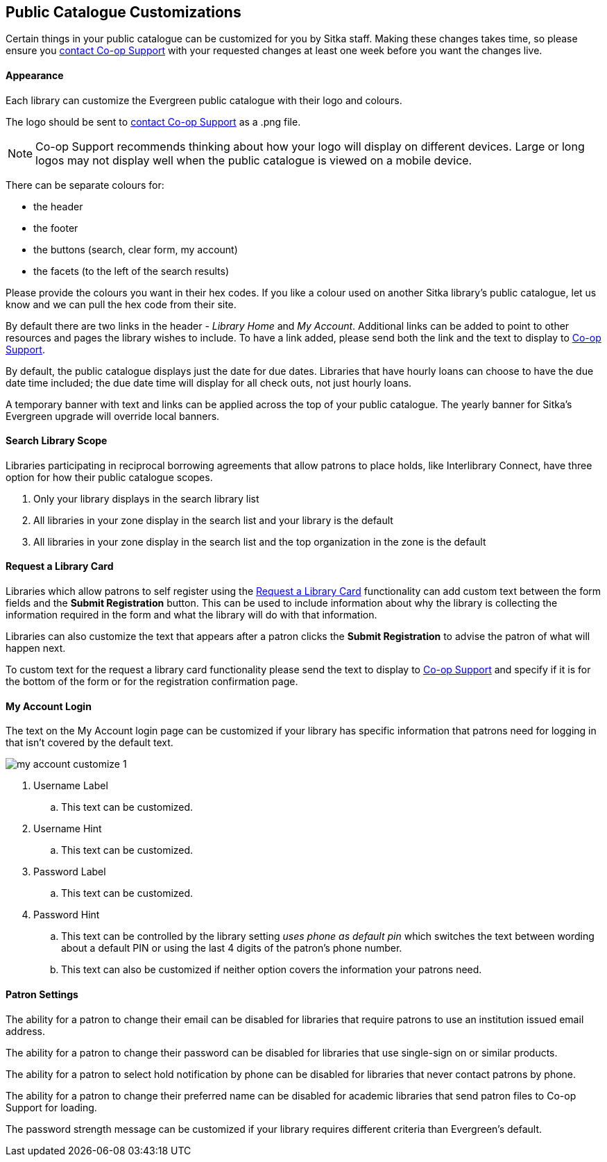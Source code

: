 Public Catalogue Customizations
-------------------------------

Certain things in your public catalogue can be customized for you by Sitka staff.  Making these changes 
takes time, so please ensure you https://bc.libraries.coop/support/[contact Co-op Support] with your 
requested changes at least one week before you want the changes live.

Appearance
^^^^^^^^^^

Each library can customize the Evergreen public catalogue with their logo and colours. 

The logo should be sent to https://bc.libraries.coop/support/[contact Co-op Support] as a .png file.

[NOTE]
======
Co-op Support recommends thinking about how your logo will display on different devices.  Large or long
logos may not display well when the public catalogue is viewed on a mobile device.
======

There can be separate colours for:

* the header
* the footer
* the buttons (search, clear form, my account)
* the facets (to the left of the search results)

Please provide the colours you want in their hex codes. If you like a colour used on another Sitka library's
public catalogue, let us know and we can pull the hex code from their site.

By default there are two links in the header - _Library Home_ and _My Account_.  Additional links can
be added to point to other resources and pages the library wishes to include.  To have a link added,
please send both the link and the text to display to https://bc.libraries.coop/support/[Co-op Support].

By default, the public catalogue displays just the date for due dates.  Libraries that have hourly loans
can choose to have the due date time included; the due date time will display for all check outs, not
just hourly loans.

A temporary banner with text and links can be applied across the top of your public catalogue.  The yearly 
banner for Sitka's Evergreen upgrade will override local banners.

Search Library Scope
^^^^^^^^^^^^^^^^^^^^

Libraries participating in reciprocal borrowing agreements that allow patrons to place holds, 
like Interlibrary Connect, have three option for how their public catalogue scopes.

. Only your library displays in the search library list
. All libraries in your zone display in the search list and your library is the default
. All libraries in your zone display in the search list and the top organization in the zone is the default

Request a Library Card
^^^^^^^^^^^^^^^^^^^^^^
[[_request_a_library_card_custom]]

Libraries which allow patrons to self register using the xref:_request_a_library_card[Request a Library Card] functionality
can add custom text between the form fields and the *Submit Registration* button.  This can be used to include information about why the library is collecting
the information required in the form and what the library will do with that information.

Libraries can also customize the text that appears after a patron clicks the *Submit Registration* to advise the patron
of what will happen next.

To custom text for the request a library card functionality
please send the text to display to https://bc.libraries.coop/support/[Co-op Support] and specify if it is for the
bottom of the form or for the registration confirmation page.


My Account Login
^^^^^^^^^^^^^^^^

The text on the My Account login page can be customized if your library has specific information that patrons
need for logging in that isn't covered by the default text.

image::images/admin/my-account-customize-1.png[]

. Username Label
.. This text can be customized.
. Username Hint
.. This text can be customized.
. Password Label
.. This text can be customized.
. Password Hint
.. This text can be controlled by the library setting _uses phone as default pin_ which switches the text between 
wording about a default PIN or using the last 4 digits of the patron's phone number.  
.. This text can also be customized if neither option covers the information your patrons need.


Patron Settings
^^^^^^^^^^^^^^^

The ability for a patron to change their email can be disabled for libraries that require patrons 
to use an institution issued email address.

The ability for a patron to change their password can be disabled for libraries that use single-sign on or
similar products.

The ability for a patron to select hold notification by phone can be disabled for libraries that never contact
patrons by phone.

The ability for a patron to change their preferred name can be disabled for academic libraries that send patron files to Co-op Support for loading.

The password strength message can be customized if your library requires different criteria than Evergreen's
default.
